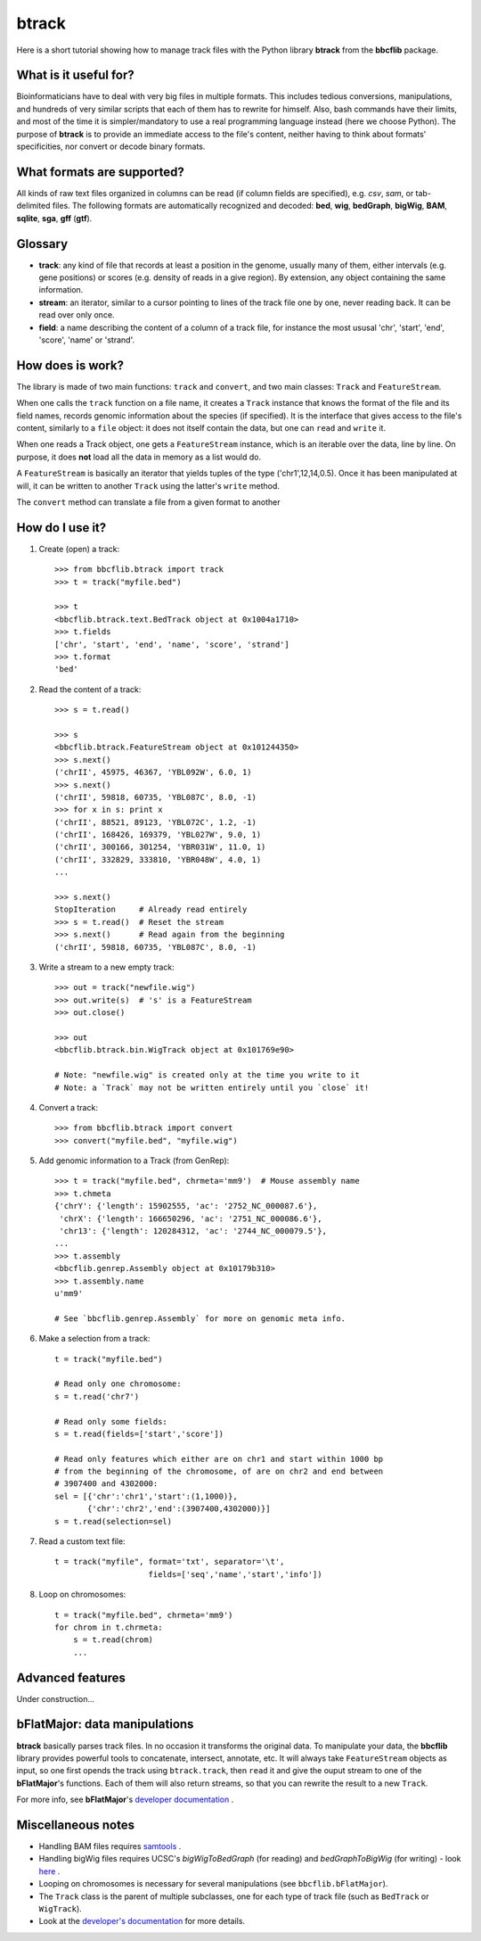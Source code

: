 btrack
======

Here is a short tutorial showing how to manage track files with the Python library **btrack** from the **bbcflib** package.

What is it useful for?
----------------------

Bioinformaticians have to deal with very big files in multiple formats. This includes tedious conversions, manipulations, and hundreds of very similar scripts that each of them has to rewrite for himself. Also, bash commands have their limits, and most of the time it is simpler/mandatory to use a real programming language instead (here we choose Python).
The purpose of **btrack** is to provide an immediate access to the file's content, neither having to think about formats' specificities, nor convert or decode binary formats.

What formats are supported?
---------------------------

All kinds of raw text files organized in columns can be read (if column fields are specified), e.g. *csv*, *sam*, or tab-delimited files.
The following formats are automatically recognized and decoded:
**bed**, **wig**, **bedGraph**, **bigWig**, **BAM**, **sqlite**, **sga**, **gff** (**gtf**).

Glossary
--------

* **track**: any kind of file that records at least a position in the genome, usually many of them, either intervals (e.g. gene positions) or scores (e.g. density of reads in a give region). By extension, any object containing the same information.
* **stream**: an iterator, similar to a cursor pointing to lines of the track file one by one, never reading back. It can be read over only once.
* **field**: a name describing the content of a column of a track file, for instance the most ususal 'chr', 'start', 'end', 'score', 'name' or 'strand'.

How does is work?
-----------------

The library is made of two main functions: ``track`` and ``convert``, and two main classes: ``Track`` and ``FeatureStream``.

When one calls the ``track`` function on a file name, it creates a ``Track`` instance that knows the format of the file and its field names, records genomic information about the species (if specified). It is the interface that gives access to the file's content, similarly to a ``file`` object: it does not itself contain the data, but one can ``read`` and ``write`` it.

When one reads a Track object, one gets a ``FeatureStream`` instance, which is an iterable over the data, line by line. On purpose, it does **not** load all the data in memory as a list would do.

A ``FeatureStream`` is basically an iterator that yields tuples of the type ('chr1',12,14,0.5). Once it has been manipulated at will, it can be written to another ``Track`` using the latter's ``write`` method.

The ``convert`` method can translate a file from a given format to another

How do I use it?
----------------

1. Create (open) a track::

    >>> from bbcflib.btrack import track
    >>> t = track("myfile.bed")

    >>> t
    <bbcflib.btrack.text.BedTrack object at 0x1004a1710>
    >>> t.fields
    ['chr', 'start', 'end', 'name', 'score', 'strand']
    >>> t.format
    'bed'

2. Read the content of a track::

    >>> s = t.read()

    >>> s
    <bbcflib.btrack.FeatureStream object at 0x101244350>
    >>> s.next()
    ('chrII', 45975, 46367, 'YBL092W', 6.0, 1)
    >>> s.next()
    ('chrII', 59818, 60735, 'YBL087C', 8.0, -1)
    >>> for x in s: print x
    ('chrII', 88521, 89123, 'YBL072C', 1.2, -1)
    ('chrII', 168426, 169379, 'YBL027W', 9.0, 1)
    ('chrII', 300166, 301254, 'YBR031W', 11.0, 1)
    ('chrII', 332829, 333810, 'YBR048W', 4.0, 1)
    ...

    >>> s.next()
    StopIteration     # Already read entirely
    >>> s = t.read()  # Reset the stream
    >>> s.next()      # Read again from the beginning
    ('chrII', 59818, 60735, 'YBL087C', 8.0, -1)

3. Write a stream to a new empty track::

    >>> out = track("newfile.wig")
    >>> out.write(s)  # 's' is a FeatureStream
    >>> out.close()

    >>> out
    <bbcflib.btrack.bin.WigTrack object at 0x101769e90>

    # Note: "newfile.wig" is created only at the time you write to it
    # Note: a `Track` may not be written entirely until you `close` it!

4. Convert a track::

    >>> from bbcflib.btrack import convert
    >>> convert("myfile.bed", "myfile.wig")

5. Add genomic information to a Track (from GenRep)::

    >>> t = track("myfile.bed", chrmeta='mm9')  # Mouse assembly name
    >>> t.chmeta
    {'chrY': {'length': 15902555, 'ac': '2752_NC_000087.6'},
     'chrX': {'length': 166650296, 'ac': '2751_NC_000086.6'},
     'chr13': {'length': 120284312, 'ac': '2744_NC_000079.5'},
    ...
    >>> t.assembly
    <bbcflib.genrep.Assembly object at 0x10179b310>
    >>> t.assembly.name
    u'mm9'

    # See `bbcflib.genrep.Assembly` for more on genomic meta info.

6. Make a selection from a track::

    t = track("myfile.bed")

    # Read only one chromosome:
    s = t.read('chr7')

    # Read only some fields:
    s = t.read(fields=['start','score'])

    # Read only features which either are on chr1 and start within 1000 bp
    # from the beginning of the chromosome, of are on chr2 and end between
    # 3907400 and 4302000:
    sel = [{'chr':'chr1','start':(1,1000)},
           {'chr':'chr2','end':(3907400,4302000)}]
    s = t.read(selection=sel)

7. Read a custom text file::

    t = track("myfile", format='txt', separator='\t',
                        fields=['seq','name','start','info'])

8. Loop on chromosomes::

    t = track("myfile.bed", chrmeta='mm9')
    for chrom in t.chrmeta:
        s = t.read(chrom)
        ...

Advanced features
-----------------

Under construction...

bFlatMajor: data manipulations
------------------------------

**btrack** basically parses track files. In no occasion it transforms the original data. To manipulate your data, the **bbcflib** library provides powerful tools to concatenate, intersect, annotate, etc. It will always take ``FeatureStream`` objects as input, so one first opends the track using ``btrack.track``, then ``read`` it and give the ouput stream to one of the **bFlatMajor**'s functions. Each of them will also return streams, so that you can rewrite the result to a new ``Track``.

For more info, see **bFlatMajor**'s `developer documentation <http://bbcf.epfl.ch/bbcflib/bbcflib_bFlatMajor.html>`_ .

Miscellaneous notes
-------------------

* Handling BAM files requires `samtools <http://samtools.sourceforge.net/>`_ .
* Handling bigWig files requires UCSC's *bigWigToBedGraph* (for reading) and *bedGraphToBigWig* (for writing) - look `here <http://genome.ucsc.edu/goldenPath/help/bigWig.html>`_ .
* Looping on chromosomes is necessary for several manipulations (see ``bbcflib.bFlatMajor``).
* The ``Track`` class is the parent of multiple subclasses, one for each type of track file (such as ``BedTrack`` or ``WigTrack``).
* Look at the `developer's documentation <http://bbcf.epfl.ch/bbcflib/bbcflib_btrack.html>`_ for more details.



